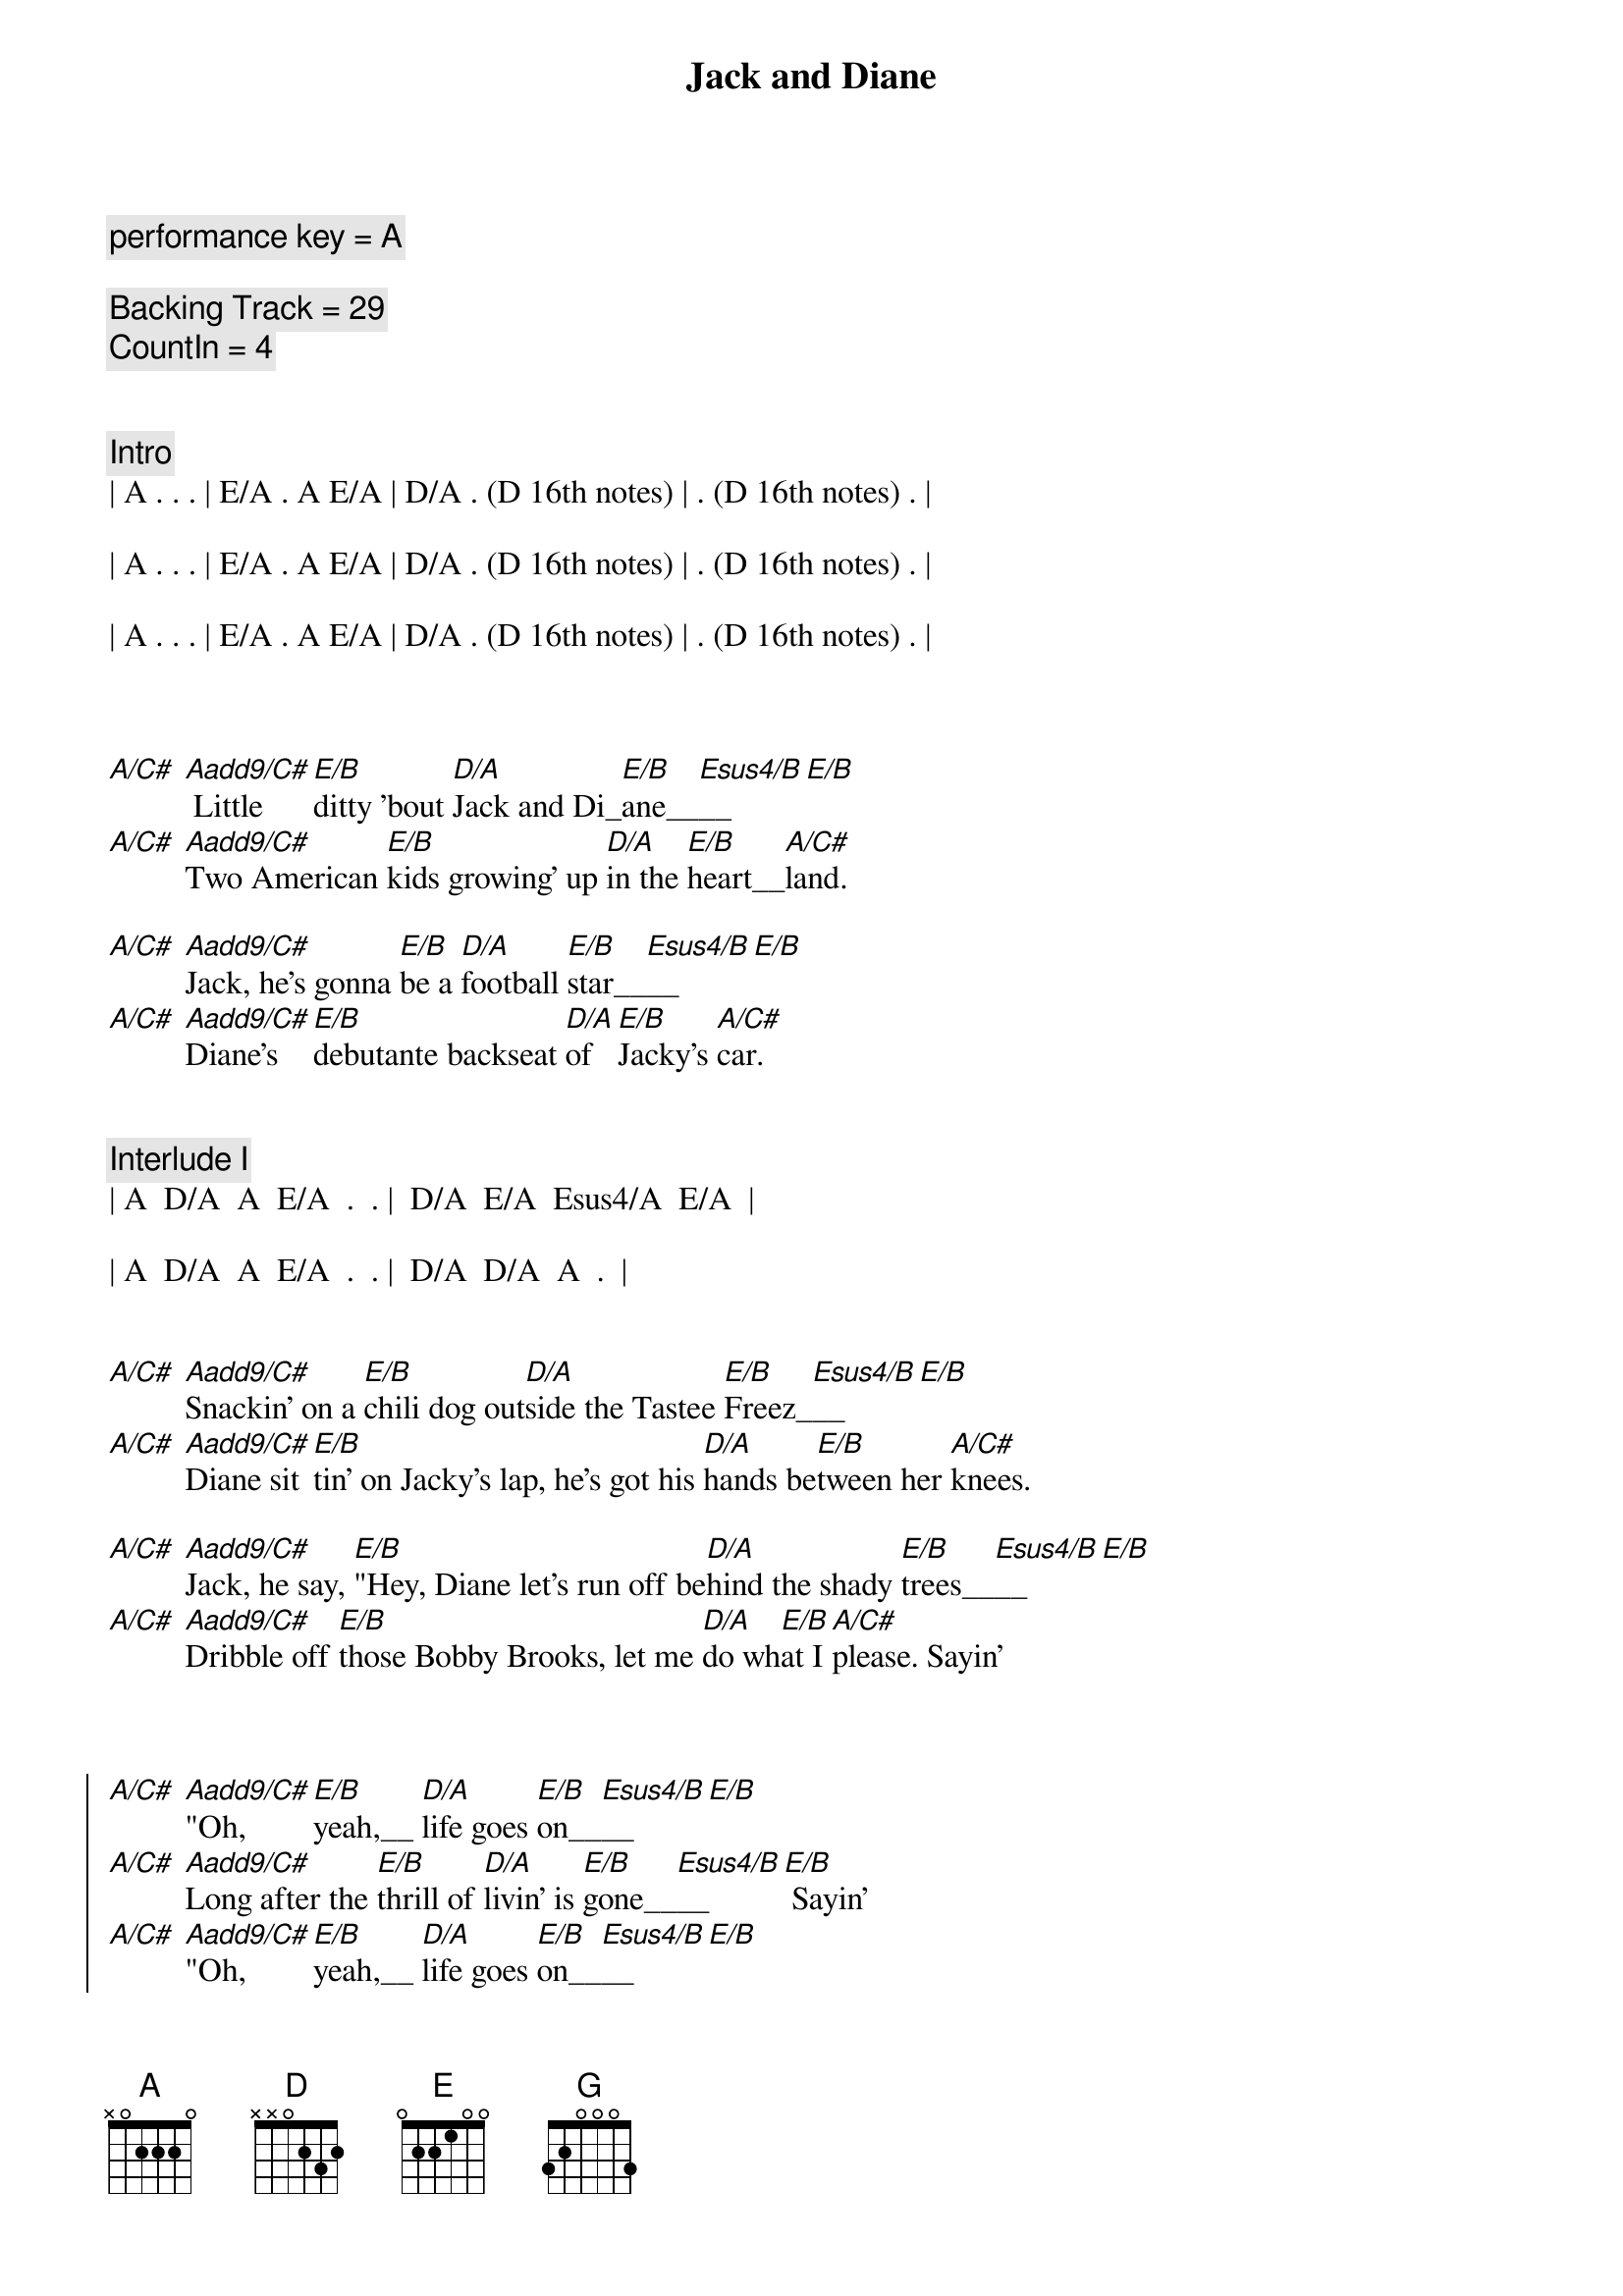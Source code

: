 {title: Jack and Diane}
{artist: John Mellencamp}
{key: A}
{tempo: 104}
{duration: 3:40}

{c: performance key = A}

{c: Backing Track = 29}
{c: CountIn = 4}


{c: Intro}
| A . . . | E/A . A E/A | D/A . (D 16th notes) | . (D 16th notes) . |

| A . . . | E/A . A E/A | D/A . (D 16th notes) | . (D 16th notes) . |

| A . . . | E/A . A E/A | D/A . (D 16th notes) | . (D 16th notes) . |



{sov}
[A/C#] [Aadd9/C#] Little [E/B]ditty 'bout [D/A]Jack and Di_[E/B]ane__[Esus4/B]__[E/B]
[A/C#] [Aadd9/C#]Two American [E/B]kids growing' up [D/A]in the [E/B]heart__[A/C#]land.

[A/C#] [Aadd9/C#]Jack, he's gonna [E/B]be a [D/A]football [E/B]star__[Esus4/B]__[E/B]
[A/C#] [Aadd9/C#]Diane's [E/B]debutante backseat [D/A]of [E/B]Jacky's [A/C#]car.
{eov}


{c: Interlude I}
| A  D/A  A  E/A  .  . |  D/A  E/A  Esus4/A  E/A  |

| A  D/A  A  E/A  .  . |  D/A  D/A  A  .  |


{sov}
[A/C#] [Aadd9/C#]Snackin' on a [E/B]chili dog out[D/A]side the Tastee [E/B]Freez_[Esus4/B]__[E/B]
[A/C#] [Aadd9/C#]Diane sit[E/B]tin' on Jacky's lap, he's got his [D/A]hands be[E/B]tween her [A/C#]knees.

[A/C#] [Aadd9/C#]Jack, he say, [E/B]"Hey, Diane let's run off be[D/A]hind the shady [E/B]trees__[Esus4/B]__[E/B]
[A/C#] [Aadd9/C#]Dribble off [E/B]those Bobby Brooks, let me [D/A]do wh[E/B]at I [A/C#]please. Sayin'
{eov}



{soc}
[A/C#] [Aadd9/C#]"Oh, [E/B]yeah,__ [D/A]life goes [E/B]on__[Esus4/B]__[E/B]
[A/C#] [Aadd9/C#]Long after the [E/B]thrill of [D/A]livin' is [E/B]gone__[Esus4/B]__[E/B] Sayin'
[A/C#] [Aadd9/C#]"Oh, [E/B]yeah,__ [D/A]life goes [E/B]on__[Esus4/B]__[E/B]
[A/C#] [Aadd9/C#]Long after the [E/B]thrill of [D/A]livin' [E/B]is [A/C#]gone. Now, walk on.
{eoc}


{c: Interlude II}
| A . . . | E/A . A E/A | D/A . (D 16th notes) | . (D 16th notes) . |

| A . . . | E/A . A E/A | D/A . (D 16th notes) | . (D 16th notes) . |


{sov}
[A/C#] [Aadd9/C#]Jack, he sits [E/B]back, collects his [D/A]thoughts for the [E/B]mo__[Esus4/B]ment__[E/B]
[A/C#] [Aadd9/C#]scratches his [E/B]head and does his [D/A] best [E/B]James [A/C#]Dean.

[A/C#] [Aadd9/C#]Well, then [E/B]there Diane, we ought to [D/A]run off to the [E/B]ci__[Esus4/B]ty__[E/B]
[A/C#] [Aadd9/C#]Diane [E/B]says, "Baby you ain't [D/A]missin' [E/B]a [A/C#]thing." But Jack, he say...
{eov}


{soc}
[A/C#] [Aadd9/C#]"Oh, [E/B]yeah,__ [D/A]life goes [E/B]on__[Esus4/B]__[E/B]
[A/C#] [Aadd9/C#]Long after the [E/B]thrill of [D/A]livin' is [E/B]gone__[Esus4/B]__[E/B]
[A/C#] [Aadd9/C#]"Oh, [E/B]yeah,__ [D/A]life goes [E/B]on__[Esus4/B]__[E/B]
[A/C#] [Aadd9/C#]Long after the [E/B]thrill of [D/A]livin' [E/B]is [A/C#]gone.
{eoc}


{c: 3 Bar Drum Fill}
| . . . . | . . . . | . . . . |


{c: A Cappella (chords are implied for vocal harmony)}

{sob}
[A] Oh, let it [D/A]rock, [D] let it [D]ro_[E]ll__
[A] Let the Bible [D]Belt come and [G]save my [D]so__[A]ul.
[A] Hold on to [D]sixteen as [G]long as you [D]ca__n.
[A] Changes come around [D]real soon, make us [E]women and [A]men.
{eob}


{c: 4 Bar Drum Pattern}
| . . . . | . . . . | . . . . | . . . . |


{c: Interlude III}
| A  D/A  A  E/A  .  . |  D/A  E/A  Esus4/A  E/A  |

| A  D/A  A  E/A  .  . |  D/A  D/A  A  .  |



{soc}
[A/C#] [Aadd9/C#]"Oh, [E/B]yeah,__ [D/A]life goes [E/B]on__[Esus4/B]__[E/B]
[A/C#] [Aadd9/C#]Long after the [E/B]thrill of [D/A]livin' is [E/B]gone__[Esus4/B]__[E/B]
[A/C#] [Aadd9/C#]"Oh, [E/B]yeah,__ [D/A]life goes [E/B]on__[Esus4/B]__[E/B]
[A/C#] [Aadd9/C#]Long after the [E/B]thrill of [D/A]livin' [E/B]is [A/C#]gone.
{eoc}


{c: Outro}
{sov}
[A] Little [E/A]ditty 'bout [D/A]Jack and Di_[E/A]ane,__
[A] Two American [E/A]kids doin' [D/A]best they [A]can.
{eov}


| A . E/A A E/A | A . E/A A E/A | D/A . D (16th notes) | . D (16th notes) . |

| A . E/A A E/A | A . E/A A E/A | D/A . D (16th notes) | . D (16th notes) . |

| A . E/A A E/A | A . E/A A E/A | D/A . D (16th notes) | . D (16th notes) . |

| A . E/A A E/A | A . E/A A E/A | D/A . D (16th notes) | . D (16th notes) . |

| A |

